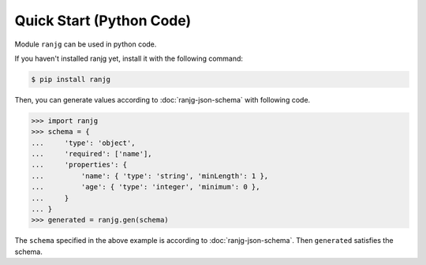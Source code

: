 Quick Start (Python Code)
=========================
Module ``ranjg`` can be used in python code.

If you haven't installed ranjg yet, install it with the following command:

.. code-block:: shell

    $ pip install ranjg

Then, you can generate values according to :doc:`ranjg-json-schema` with following code.

>>> import ranjg
>>> schema = {
...     'type': 'object',
...     'required': ['name'],
...     'properties': {
...         'name': { 'type': 'string', 'minLength': 1 },
...         'age': { 'type': 'integer', 'minimum': 0 },
...     }
... }
>>> generated = ranjg.gen(schema)

The ``schema`` specified in the above example is according to :doc:`ranjg-json-schema`.
Then ``generated`` satisfies the schema.
